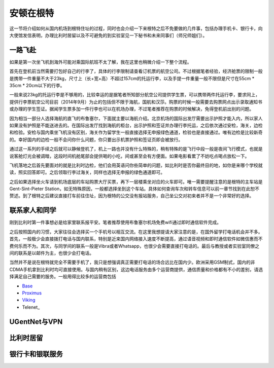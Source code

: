 ============================
安顿在根特
============================

这一节将介绍如何从国内机场到根特住址的过程，同时也会介绍一下来根特之后不免要做的几件事，包括办理手机卡、银行卡，向大使馆发信表明，办理比利时居留以及不可避免的到实验室见一下秘书和未来同事们（师兄师姐们）。

一路飞赴
-----------
如果是第一次坐飞机到海外可能对乘国际航班不太了解，我在这里也稍微介绍一下整个流程。

首先在登机前当然需要打包好自己的行李了，具体的行李限制请查看订机票的航空公司。不过根据笔者经验，经济舱票的限制一般是携带一件重量不大于23kg，尺寸上（长+宽+高）不超过157cm的托运行李，以及手提一件重量一般不限但是尺寸在55cm * 35cm * 20cm以下的行李。

一般来说23kg的托运行李是不够用的，比较幸运的是据笔者所知部分航空公司提供学生票，可以携带两件托运行李，要求同上，提供行李票航空公司目前（2014年9月）为止的包括但不限于海航，国航和汉莎。购票的时候一般需要去购票网点出示录取通知书或办理的学生签证。据闻学生票多加一件行李也可以在机场办理，不过笔者推荐在购票的时候解决，免得登机前出别的问题。

因为相当一部分人选择海航的直飞的布鲁塞尔，下面就主要以海航介绍。北京机场的国际出发厅需要出示护照才能入内，所以家人如果没有护照是不能送进去的。在国际出发厅找到海航的柜台，出示护照和签证并办理行李托运，之后依次通过安检，海关，边检和检验。安检与国内乘坐飞机没有区别，海关作为留学生一般直接选择无申报绿色通道，检验也是直接通过。唯有边检是比较新奇的。幸好国内的边检一般不会问你什么问题，你只要出示机票护照和签证页即会被放行。

通过这一系列的手续之后就可以静候登机了，机上一路也并没有什么特殊的，稍有特殊的是飞行中段一般是夜间飞行模式，也就是说客舱灯光会被调暗，这段时间机舱尾部会提供喝的小吃，间或甚至会有方便面。如果电影看累了不妨吃点喝点放松一下。

飞机落地之后首先要面对的就是比利时边检，他们会用英语问你些简单的问题，如比利时是否你最终目的地，如你是来哪个学校就读，照实回答即可。之后领取行李过海关，同样也选择无申报的绿色通道即可。

之后如果选择坐火车请到机场底层的车站购票大厅买票，再下一层楼乘坐对应的火车即可。唯一需要提醒注意的是根特的主车站是Gent-Sint-Pieter Station，如无特殊原因，一般都选择坐到这个车站。具体如何查询车次和转车信息可以前一章节找到在此恕不赘述。到了根特之后建议直接打车前往住址，因为根特的公交没有报站服务，自己坐公交对初来者并不是一个非常好的选择。


联系家人和同学
------------------
刚到比利时第一件事想必是给家里联系报平安。笔者推荐使用布鲁塞尔机场免费wifi通过即时通信软件完成。

之后按照国内的习惯，大家往往会选择买一个手机号以相互交流。在这里我想提请大家注意的是，在国外留学打电话机会并不多。首先，一般极少会直接拨打电话与国内联系，特别是近来国内网络接入速度不断提高，通过语音视频和即时通信软件如微信惠而不费何乐而不为。其次，与同学间的联系一般是Vibra或者Whatsapp，也很少会需要直接打电话的。最后与教授或者实验室同僚之间的联系是以邮件为主，也很少会打电话。

当然并不是说在根特就完全不需要手机了，我只是想强调真正需要打电话的场合远比在国内少。欧洲采用GSM制式，国内的非CDMA手机拿到比利时均可直接使用。与国内稍有区别，这边电话服务由多个运营商提供，通信质量和价格都有不小的差别，请选择满足自己需要的服务。一般用得比较多的运营商包括

- \ Base_\
- \ Proximus_\
- \ Viking_\
- \Telenet_\

.. _Base: http://www.base.be/
.. _Proximus: http://www.belgacom.be/en
.. _Viking: https://mobilevikings.be/en/
.. _Telenet: http://telenet.be/nl/gsm-abonnement/king

UGentNet与VPN
--------------

比利时居留
-----------------

银行卡和银联服务
-----------------
